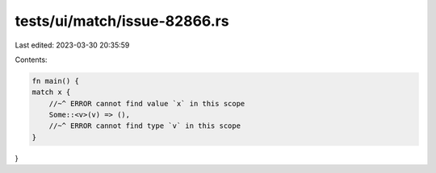 tests/ui/match/issue-82866.rs
=============================

Last edited: 2023-03-30 20:35:59

Contents:

.. code-block:: rs

    fn main() {
    match x {
        //~^ ERROR cannot find value `x` in this scope
        Some::<v>(v) => (),
        //~^ ERROR cannot find type `v` in this scope
    }
}


